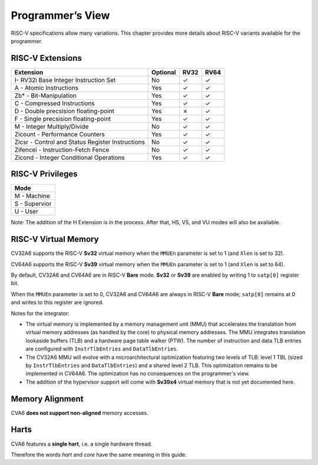 ﻿..
   Copyright (c) 2023 OpenHW Group
   Copyright (c) 2023 Thales DIS design services SAS

   SPDX-License-Identifier: Apache-2.0 WITH SHL-2.1

.. Level 1
   =======

   Level 2
   -------

   Level 3
   ~~~~~~~

   Level 4
   ^^^^^^^

.. _cva6_programmers_view:

Programmer’s View
=================
RISC-V specifications allow many variations. This chapter provides more details about RISC-V variants available for the programmer.

RISC-V Extensions
-----------------
.. csv-table::
   :widths: auto
   :align: left
   :header: "Extension", "Optional", "RV32","RV64"

   "I- RV32i Base Integer Instruction Set",                             "No","✓","✓"
   "A - Atomic Instructions",                                           "Yes","✓","✓"
   "Zb* - Bit-Manipulation",                                            "Yes","✓","✓"
   "C - Compressed Instructions ",                                      "Yes","✓","✓"
   "D - Double precsision floating-point",                              "Yes","✗ ","✓"
   "F - Single precsision floating-point",                              "Yes","✓","✓"
   "M - Integer Multiply/Divide",                                       "No","✓","✓"
   "Zicount - Performance Counters",                                    "Yes","✓","✓"
   "Zicsr - Control and Status Register Instructions",                  "No","✓","✓"
   "Zifencei - Instruction-Fetch Fence",                                "No","✓","✓"
   "Zicond - Integer Conditional Operations",                           "Yes","✓","✓"



RISC-V Privileges
-----------------
.. csv-table::
   :widths: auto
   :align: left
   :header: "Mode"

   "M - Machine"
   "S - Supervior"
   "U - User"


Note: The addition of the H Extension is in the process. After that, HS, VS, and VU modes will also be available.


RISC-V Virtual Memory
---------------------
CV32A6 supports the RISC-V **Sv32** virtual memory when the ``MMUEn`` parameter is set to 1 (and ``Xlen`` is set to 32).

CV64A6 supports the RISC-V **Sv39** virtual memory when the ``MMUEn`` parameter is set to 1 (and ``Xlen`` is set to 64).

By default, CV32A6 and CV64A6 are in RISC-V **Bare** mode. **Sv32** or **Sv39** are enabled by writing 1 to ``satp[0]`` register bit.

When the ``MMUEn`` parameter is set to 0, CV32A6 and CV64A6 are always in RISC-V **Bare** mode; ``satp[0]`` remains at 0 and writes to this register are ignored.

Notes for the integrator:

* The virtual memory is implemented by a memory management unit (MMU) that accelerates the translation from virtual memory addresses (as handled by the core) to physical memory addresses. The MMU integrates translation lookaside buffers (TLB) and a hardware page table walker (PTW). The number of instruction and data TLB entries are configured with ``InstrTlbEntries`` and ``DataTlbEntries``.

* The CV32A6 MMU will evolve with a microarchitectural optimization featuring two levels of TLB: level 1 TBL (sized by ``InstrTlbEntries`` and ``DataTlbEntries``) and a shared level 2 TLB. This optimization remains to be implemented in CV64A6. The optimization has no consequences on the programmer's view.

* The addition of the hypervisor support will come with **Sv39x4** virtual memory that is not yet documented here.

Memory Alignment
----------------
CVA6 **does not support non-aligned** memory accesses.

Harts
-----
CVA6 features a **single hart**, i.e. a single hardware thread.

Therefore the words *hart* and *core* have the same meaning in this guide.

